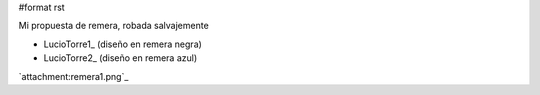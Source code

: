 #format rst

Mi propuesta de remera, robada salvajemente

* LucioTorre1_ (diseño en remera negra)

* LucioTorre2_ (diseño en remera azul)

`attachment:remera1.png`_

